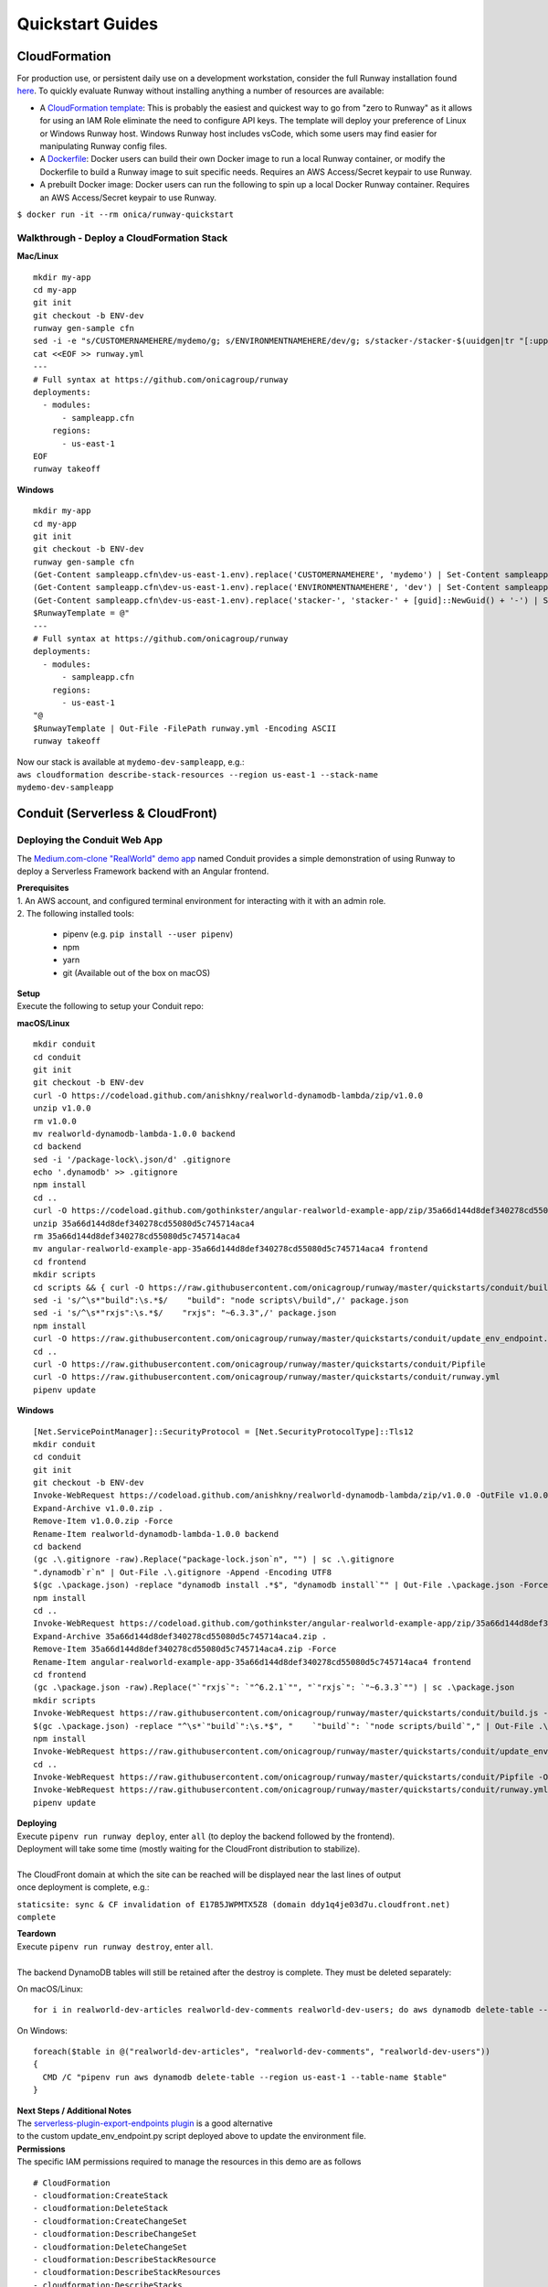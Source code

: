 Quickstart Guides
=================

CloudFormation
^^^^^^^^^^^^^^
For production use, or persistent daily use on a development workstation,
consider the full Runway installation found `here <installation.html>`_. To
quickly evaluate Runway without installing anything a number of resources are
available:

- A `CloudFormation template
  <https://github.com/onicagroup/runway/blob/master/quickstarts/runway/runway-quickstart.yml>`_:
  This is probably the easiest and quickest way to go from "zero to Runway"
  as it allows for using an IAM Role eliminate the need to configure API keys.
  The template will deploy your preference of Linux or Windows Runway host.
  Windows Runway host includes vsCode, which some users may find easier for
  manipulating Runway config files.
- A `Dockerfile
  <https://github.com/onicagroup/runway/blob/master/quickstarts/runway/Dockerfile>`_:
  Docker users can build their own Docker image to run a local Runway
  container, or modify the Dockerfile to build a Runway image to suit specific
  needs. Requires an AWS Access/Secret keypair to use Runway.
- A prebuilt Docker image: Docker users can run the following to spin up a
  local Docker Runway container. Requires an AWS Access/Secret keypair to use
  Runway.

``$ docker run -it --rm onica/runway-quickstart``

Walkthrough - Deploy a CloudFormation Stack
~~~~~~~~~~~~~~~~~~~~~~~~~~~~~~~~~~~~~~~~~~~

**Mac/Linux**
::

    mkdir my-app
    cd my-app
    git init
    git checkout -b ENV-dev
    runway gen-sample cfn
    sed -i -e "s/CUSTOMERNAMEHERE/mydemo/g; s/ENVIRONMENTNAMEHERE/dev/g; s/stacker-/stacker-$(uuidgen|tr "[:upper:]" "[:lower:]")-/g" sampleapp.cfn/dev-us-east-1.env
    cat <<EOF >> runway.yml
    ---
    # Full syntax at https://github.com/onicagroup/runway
    deployments:
      - modules:
          - sampleapp.cfn
        regions:
          - us-east-1
    EOF
    runway takeoff

**Windows**
::

    mkdir my-app
    cd my-app
    git init
    git checkout -b ENV-dev
    runway gen-sample cfn
    (Get-Content sampleapp.cfn\dev-us-east-1.env).replace('CUSTOMERNAMEHERE', 'mydemo') | Set-Content sampleapp.cfn\dev-us-east-1.env
    (Get-Content sampleapp.cfn\dev-us-east-1.env).replace('ENVIRONMENTNAMEHERE', 'dev') | Set-Content sampleapp.cfn\dev-us-east-1.env
    (Get-Content sampleapp.cfn\dev-us-east-1.env).replace('stacker-', 'stacker-' + [guid]::NewGuid() + '-') | Set-Content sampleapp.cfn\dev-us-east-1.env
    $RunwayTemplate = @"
    ---
    # Full syntax at https://github.com/onicagroup/runway
    deployments:
      - modules:
          - sampleapp.cfn
        regions:
          - us-east-1
    "@
    $RunwayTemplate | Out-File -FilePath runway.yml -Encoding ASCII
    runway takeoff

| Now our stack is available at ``mydemo-dev-sampleapp``, e.g.:
| ``aws cloudformation describe-stack-resources --region us-east-1 --stack-name mydemo-dev-sampleapp``

Conduit (Serverless & CloudFront)
^^^^^^^^^^^^^^^^^^^^^^^^^^^^^^^^^


Deploying the Conduit Web App
~~~~~~~~~~~~~~~~~~~~~~~~~~~~~
The `Medium.com-clone "RealWorld" demo app <https://github.com/gothinkster/realworld>`_ named Conduit provides a
simple demonstration of using Runway to deploy a Serverless Framework backend with an Angular frontend.

| **Prerequisites**
| 1. An AWS account, and configured terminal environment for interacting with it with an admin role.
| 2. The following installed tools:

    - pipenv (e.g. ``pip install --user pipenv``)
    - npm
    - yarn
    - git (Available out of the box on macOS)

| **Setup**
| Execute the following to setup your Conduit repo:

**macOS/Linux**
::

    mkdir conduit
    cd conduit
    git init
    git checkout -b ENV-dev
    curl -O https://codeload.github.com/anishkny/realworld-dynamodb-lambda/zip/v1.0.0
    unzip v1.0.0
    rm v1.0.0
    mv realworld-dynamodb-lambda-1.0.0 backend
    cd backend
    sed -i '/package-lock\.json/d' .gitignore
    echo '.dynamodb' >> .gitignore
    npm install
    cd ..
    curl -O https://codeload.github.com/gothinkster/angular-realworld-example-app/zip/35a66d144d8def340278cd55080d5c745714aca4
    unzip 35a66d144d8def340278cd55080d5c745714aca4
    rm 35a66d144d8def340278cd55080d5c745714aca4
    mv angular-realworld-example-app-35a66d144d8def340278cd55080d5c745714aca4 frontend
    cd frontend
    mkdir scripts
    cd scripts && { curl -O https://raw.githubusercontent.com/onicagroup/runway/master/quickstarts/conduit/build.js ; cd -; }
    sed -i 's/^\s*"build":\s.*$/    "build": "node scripts\/build",/' package.json
    sed -i 's/^\s*"rxjs":\s.*$/    "rxjs": "~6.3.3",/' package.json
    npm install
    curl -O https://raw.githubusercontent.com/onicagroup/runway/master/quickstarts/conduit/update_env_endpoint.py
    cd ..
    curl -O https://raw.githubusercontent.com/onicagroup/runway/master/quickstarts/conduit/Pipfile
    curl -O https://raw.githubusercontent.com/onicagroup/runway/master/quickstarts/conduit/runway.yml
    pipenv update

**Windows**
::

    [Net.ServicePointManager]::SecurityProtocol = [Net.SecurityProtocolType]::Tls12
    mkdir conduit
    cd conduit
    git init
    git checkout -b ENV-dev
    Invoke-WebRequest https://codeload.github.com/anishkny/realworld-dynamodb-lambda/zip/v1.0.0 -OutFile v1.0.0.zip
    Expand-Archive v1.0.0.zip .
    Remove-Item v1.0.0.zip -Force
    Rename-Item realworld-dynamodb-lambda-1.0.0 backend
    cd backend
    (gc .\.gitignore -raw).Replace("package-lock.json`n", "") | sc .\.gitignore
    ".dynamodb`r`n" | Out-File .\.gitignore -Append -Encoding UTF8
    $(gc .\package.json) -replace "dynamodb install .*$", "dynamodb install`"" | Out-File .\package.json -Force -Encoding UTF8
    npm install
    cd ..
    Invoke-WebRequest https://codeload.github.com/gothinkster/angular-realworld-example-app/zip/35a66d144d8def340278cd55080d5c745714aca4 -OutFile 35a66d144d8def340278cd55080d5c745714aca4.zip
    Expand-Archive 35a66d144d8def340278cd55080d5c745714aca4.zip .
    Remove-Item 35a66d144d8def340278cd55080d5c745714aca4.zip -Force
    Rename-Item angular-realworld-example-app-35a66d144d8def340278cd55080d5c745714aca4 frontend
    cd frontend
    (gc .\package.json -raw).Replace("`"rxjs`": `"^6.2.1`"", "`"rxjs`": `"~6.3.3`"") | sc .\package.json
    mkdir scripts
    Invoke-WebRequest https://raw.githubusercontent.com/onicagroup/runway/master/quickstarts/conduit/build.js -OutFile scripts/build.js
    $(gc .\package.json) -replace "^\s*`"build`":\s.*$", "    `"build`": `"node scripts/build`"," | Out-File .\package.json -Force -Encoding UTF8
    npm install
    Invoke-WebRequest https://raw.githubusercontent.com/onicagroup/runway/master/quickstarts/conduit/update_env_endpoint.py -OutFile update_env_endpoint.py
    cd ..
    Invoke-WebRequest https://raw.githubusercontent.com/onicagroup/runway/master/quickstarts/conduit/Pipfile -OutFile Pipfile
    Invoke-WebRequest https://raw.githubusercontent.com/onicagroup/runway/master/quickstarts/conduit/runway.yml -OutFile runway.yml
    pipenv update

| **Deploying**
| Execute ``pipenv run runway deploy``, enter ``all`` (to deploy the backend followed by the frontend).
| Deployment will take some time (mostly waiting for the CloudFront distribution to stabilize).
|
| The CloudFront domain at which the site can be reached will be displayed near the last lines of output
| once deployment is complete, e.g.:

``staticsite: sync & CF invalidation of E17B5JWPMTX5Z8 (domain ddy1q4je03d7u.cloudfront.net) complete``

| **Teardown**
| Execute ``pipenv run runway destroy``, enter ``all``.
|
| The backend DynamoDB tables will still be retained after the destroy is complete. They must be deleted separately:

On macOS/Linux:
::

    for i in realworld-dev-articles realworld-dev-comments realworld-dev-users; do aws dynamodb delete-table --region us-east-1 --table-name $i; done

On Windows:
::

    foreach($table in @("realworld-dev-articles", "realworld-dev-comments", "realworld-dev-users"))
    {
      CMD /C "pipenv run aws dynamodb delete-table --region us-east-1 --table-name $table"
    }

| **Next Steps / Additional Notes**
| The `serverless-plugin-export-endpoints plugin <https://github.com/ar90n/serverless-plugin-export-endpoints>`_ is a good alternative
| to the custom update_env_endpoint.py script deployed above to update the environment file.

| **Permissions**
| The specific IAM permissions required to manage the resources in this demo are as follows

::

    # CloudFormation
    - cloudformation:CreateStack
    - cloudformation:DeleteStack
    - cloudformation:CreateChangeSet
    - cloudformation:DescribeChangeSet
    - cloudformation:DeleteChangeSet
    - cloudformation:DescribeStackResource
    - cloudformation:DescribeStackResources
    - cloudformation:DescribeStacks
    - cloudformation:DescribeStackEvents
    - cloudformation:GetTemplate
    - cloudformation:UpdateStack
    - cloudformation:ExecuteChangeSet
    - cloudformation:ValidateTemplate
    # Serverless
    - apigateway:GET
    - apigateway:DELETE
    - apigateway:POST
    - apigateway:PUT
    - lambda:AddPermission
    - lambda:CreateAlias
    - lambda:CreateFunction
    - lambda:DeleteAlias
    - lambda:DeleteFunction
    - lambda:GetFunction
    - lambda:GetFunctionConfiguration
    - lambda:ListVersionsByFunction
    - lambda:PublishVersion
    - lambda:UpdateAlias
    - lambda:UpdateFunctionCode
    - lambda:UpdateFunctionConfiguration
    - iam:CreateRole
    - iam:DeleteRole
    - iam:DeleteRolePolicy
    - iam:GetRole
    - iam:PassRole
    - iam:PutRolePolicy
    - logs:CreateLogGroup
    - logs:DeleteLogGroup
    - logs:DescribeLogGroups
    - s3:CreateBucket
    - s3:DeleteBucket
    - s3:DeleteBucketPolicy
    - s3:DeleteObject
    - s3:DeleteObjectVersion
    - s3:GetObjectVersion
    - s3:ListBucket
    - s3:ListBucketVersions
    - s3:PutBucketVersioning
    - s3:PutBucketPolicy
    - s3:PutLifecycleConfiguration
    # Frontend
    - cloudfront:CreateCloudFrontOriginAccessIdentity
    - cloudfront:CreateDistribution
    - cloudfront:CreateInvalidation
    - cloudfront:DeleteCloudFrontOriginAccessIdentity
    - cloudfront:DeleteDistribution
    - cloudfront:GetCloudFrontOriginAccessIdentity
    - cloudfront:GetCloudFrontOriginAccessIdentityConfig
    - cloudfront:GetDistribution
    - cloudfront:GetDistributionConfig
    - cloudfront:GetInvalidation
    - cloudfront:ListDistributions
    - cloudfront:TagResource
    - cloudfront:UntagResource
    - cloudfront:UpdateCloudFrontOriginAccessIdentity
    - cloudfront:UpdateDistribution
    - s3:DeleteBucketWebsite
    - s3:GetBucketAcl
    - s3:GetObject
    - s3:PutBucketAcl
    - s3:GetBucketWebsite
    - s3:PutBucketWebsite
    - s3:PutObject
    - ssm:GetParameter
    - ssm:PutParameter
    # Backend
    - dynamodb:CreateTable
    - dynamodb:DeleteTable
    - dynamodb:DescribeTable
    - dynamodb:TagResource
    - dynamodb:UntagResource
    - dynamodb:UpdateTable
